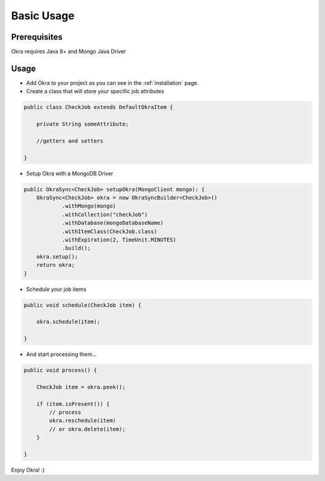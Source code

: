 Basic Usage
===========

Prerequisites
-------------

Okra requires Java 8+ and Mongo Java Driver

Usage
-----

* Add Okra to your project as you can see in the :ref:`installation` page.

* Create a class that will store your specific job attributes

.. code-block:: java

    public class CheckJob extends DefaultOkraItem {

        private String someAttribute;

        //getters and setters

    }


* Setup Okra with a MongoDB Driver

.. code-block:: java

    public OkraSync<CheckJob> setupOkra(MongoClient mongo): {
        OkraSync<CheckJob> okra = new OkraSyncBuilder<CheckJob>()
                .withMongo(mongo)
                .withCollection("checkJob")
                .withDatabase(mongoDatabaseName)
                .withItemClass(CheckJob.class)
                .withExpiration(2, TimeUnit.MINUTES)
                .build();
        okra.setup();
        return okra;
    }

* Schedule your job items

.. code-block:: java

    public void schedule(CheckJob item) {

        okra.schedule(item);

    }


* And start processing them...

.. code-block:: java

    public void process() {

        CheckJob item = okra.peek();

        if (item.isPresent()) {
            // process
            okra.reschedule(item)
            // or okra.delete(item);
        }

    }

Enjoy Okra! :)